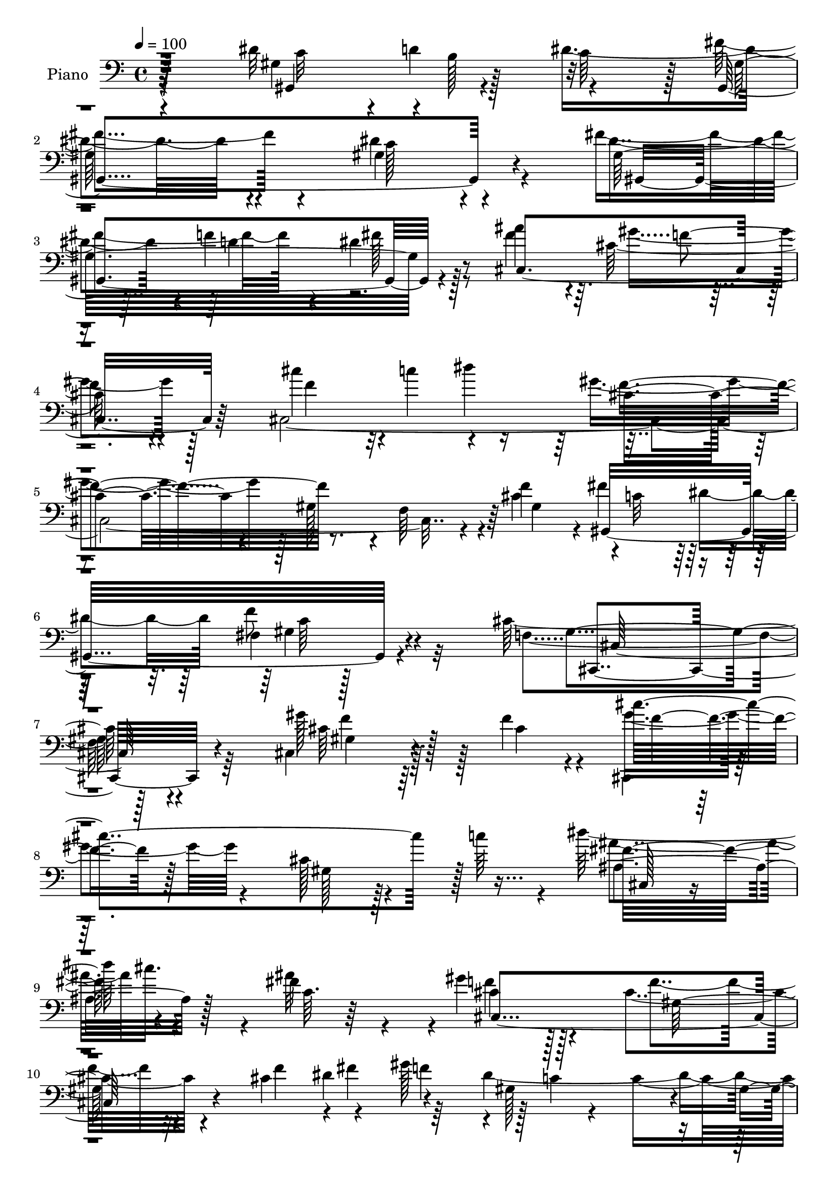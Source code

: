 % Lily was here -- automatically converted by c:/Program Files (x86)/LilyPond/usr/bin/midi2ly.py from mid/027.mid
\version "2.14.0"

\layout {
  \context {
    \Voice
    \remove "Note_heads_engraver"
    \consists "Completion_heads_engraver"
    \remove "Rest_engraver"
    \consists "Completion_rest_engraver"
  }
}

trackAchannelA = {


  \key c \major
    
  \time 4/4 
  

  \key c \major
  
  \tempo 4 = 100 
  
  % [MARKER] DH059     
  
}

trackA = <<
  \context Voice = voiceA \trackAchannelA
>>


trackBchannelA = {
  
  \set Staff.instrumentName = "Piano"
  
}

trackBchannelB = \relative c {
  \voiceTwo
  r4*202/96 dis'32*5 r4*2/96 d4*58/96 r4*56/96 fis4*110/96 r4*76/96 gis,4*94/96 
  r4*85/96 fis'4*79/96 r4*31/96 dis4*20/96 r128*17 ais'4*169/96 
  r4*11/96 cis,128*31 r4*95/96 cis,4*457/96 r4*10/96 f'4*70/96 
  r4*2/96 fis4*67/96 dis4*70/96 fis,4*14/96 r128*31 cis'128*83 
  r64*25 cis,4*65/96 r128*19 f'4*35/96 r4*29/96 cis,,4*25/96 r128*49 cis''128*11 
  r128*31 c'64*9 r4*7/96 dis64*11 r4*43/96 fis,4*32/96 r4*31/96 gis4*107/96 
  r4*77/96 cis,4*92/96 r4*77/96 cis4*68/96 r4*43/96 gis'128*23 
  r128 c,4*8/96 r4*32/96 c4*233/96 r4*16/96 dis4*68/96 gis4*80/96 
  r4*35/96 fis4*59/96 r4*8/96 cis4*88/96 r4*34/96 f,4*82/96 r4*166/96 gis'4*65/96 
  r4*59/96 f128*5 r4*49/96 cis,,,4*20/96 r4*160/96 cis'''4*46/96 
  r4*77/96 c'4*56/96 r4*7/96 dis4*71/96 r128*15 ais4*28/96 r16. gis4*86/96 
  r4*34/96 gis,4*46/96 r4*13/96 cis4*52/96 r32 f,4*58/96 r4*2/96 gis128*5 
  r64*7 cis'128*13 r4*23/96 dis,4*26/96 r64*5 ais'4*34/96 r16. dis,64*11 
  r4*53/96 c4*56/96 r64. dis4*16/96 r4*118/96 gis4*53/96 r4*13/96 dis,,4*32/96 
  r4*97/96 cis''4*34/96 r16. gis'4*74/96 r64*9 dis,128*55 r4*86/96 gis,128*23 
  r4*53/96 dis''4*37/96 r4*38/96 dis128*31 r64*17 dis4*91/96 r4*100/96 fis4*53/96 
  r64. f64*9 r4*2/96 dis4*29/96 r4*46/96 cis4*110/96 r4*85/96 gis'4*80/96 
  r4*116/96 cis4*79/96 r4*44/96 dis4*71/96 r4*119/96 gis,,128*21 
  r4*2/96 f4*58/96 r4*61/96 cis'4*71/96 c4*58/96 r4*7/96 dis4*58/96 
  r4*8/96 f4*25/96 r4*50/96 gis,4*64/96 r128*23 gis,4*190/96 r4*77/96 cis,,32. 
  r128*35 cis'''4*46/96 r32. gis4*55/96 r128 cis64. r8 f4*86/96 
  r4 c''4*13/96 r4*49/96 fis,,,,4*37/96 r4*25/96 cis''''16 r4*31/96 ais128*5 
  r128*15 <cis, gis' >128*21 r4*52/96 cis,4*16/96 r4*46/96 cis'8. 
  r4*115/96 f4*53/96 r64 fis4*47/96 r32 f4*35/96 r4*22/96 gis,128*73 
  r4*22/96 dis32 r4*43/96 gis4*50/96 r32 gis,128*5 r64*7 dis'4*11/96 
  r4*49/96 fis'4*53/96 r64. cis,,,4*59/96 r128 gis'64*25 r4*17/96 cis'4*23/96 
  r4 cis4*13/96 r4*107/96 f'4*13/96 r4*49/96 cis,,,4*23/96 r4*154/96 cis''4*17/96 
  r4*98/96 c'4*64/96 r128 dis4*55/96 r64 cis32. r4*34/96 ais4*49/96 
  r4*8/96 cis,,,4*110/96 r64 cis'64*9 r4*5/96 gis'4*43/96 r32 gis,128*21 
  r4*55/96 cis'4*31/96 r4*28/96 dis64*5 r4*23/96 ais'4*25/96 r4*40/96 dis4*191/96 
  r4*38/96 c,, r4*19/96 gis4*7/96 r4*59/96 dis,4*23/96 r128*31 cis'''64*5 
  r4*35/96 gis,,128*19 r4*1/96 dis'4*191/96 r32*9 dis'4*62/96 r4*4/96 d4*46/96 
  r4*7/96 dis4*149/96 r4*103/96 gis,4*76/96 r4*106/96 fis'4*49/96 
  r4*11/96 f128*15 r4*8/96 fis32. r128*15 ais4*73/96 r128*15 gis,,4*136/96 
  r32*9 cis''4*61/96 r4*5/96 c4*38/96 r4*10/96 dis64*7 r128*7 cis,,,4*58/96 
  r4*4/96 cis'64 r4*50/96 f4*112/96 r4*4/96 gis4*25/96 r4*31/96 f'128*17 
  r32 fis4*52/96 r4*13/96 dis4*47/96 r32 gis,4*22/96 r4*44/96 cis4*68/96 
  r128*19 f,64*5 r4*40/96 gis128*5 r128*55 gis'4*49/96 r8. gis,4*10/96 
  r4*52/96 cis,,,4*17/96 r4*101/96 cis'''4*11/96 r4*55/96 <cis gis >4*16/96 
  r128*35 c'4*58/96 r4*7/96 fis,,,4*92/96 r4*20/96 ais''4*17/96 
  r4*46/96 cis,,,128*19 r4*53/96 gis'128*9 r4*40/96 cis4*11/96 
  r64*19 f32*5 r4*1/96 gis4*17/96 r4*47/96 fis'4*40/96 r32. gis4*62/96 
  c,4*218/96 r4*85/96 gis,4*23/96 r128*15 gis4*29/96 r4*91/96 gis4*8/96 
  r4*56/96 f''64*45 r64*7 cis4*11/96 r4*52/96 gis'4*59/96 r4*61/96 gis,4*8/96 
  r4*56/96 cis,,,4*19/96 r128*33 cis'''32 r128*17 cis4*16/96 r4*100/96 c'4*13/96 
  r4*50/96 fis,,,,4*19/96 r4*44/96 cis''''4*34/96 r4*22/96 ais4*56/96 
  r64 gis4*163/96 r4*14/96 f,128*21 r4*62/96 c32 r8 ais4*26/96 
  r4*34/96 c''4*38/96 r4*17/96 f,4*14/96 r4*49/96 c4*73/96 r4*49/96 c64*11 
  dis''4*20/96 r4*95/96 gis,,4*40/96 r4*31/96 dis,,,128*7 r64*17 ais''''4*26/96 
  r64*7 gis,,64*19 r64. dis'4*163/96 r4*85/96 dis'4*55/96 r4*7/96 d4*53/96 
  r4*4/96 dis16. r128*9 dis4*86/96 r16. gis,,4*16/96 r4*47/96 gis4*17/96 
  r4*41/96 gis4*16/96 r4*43/96 gis4*23/96 r4*37/96 gis4*23/96 r4*35/96 gis4*13/96 
  r4*47/96 fis''4*17/96 r128*17 cis4*161/96 r4*25/96 cis,16 r4*35/96 cis4*10/96 
  r4*53/96 cis4*5/96 r4*61/96 cis''128*21 r4*4/96 c4*32/96 r4*23/96 ais,4*17/96 
  r64*9 gis'4*58/96 r4*79/96 gis,4*71/96 r4*136/96 f'64*9 r128*7 fis4*62/96 
  r64. dis r4*59/96 gis,4*20/96 r4*53/96 cis4*64/96 r128*27 gis,4*193/96 
  r32*7 cis,,4*20/96 r32*9 gis'''4*10/96 r4*56/96 cis,,,4*23/96 
  r4 cis'4*8/96 r32*5 f'4*71/96 r4*44/96 cis'4*10/96 r64*9 dis'4*37/96 
  r4*23/96 cis,,4*34/96 r4*23/96 ais'4*8/96 r4*56/96 gis'4*140/96 
  r4*37/96 cis,,4*47/96 r64. f4*20/96 r4*103/96 cis'64*11 r4*53/96 f4*56/96 
  r4*1/96 dis4*241/96 r4*1/96 gis'32 r4*44/96 gis4*13/96 r4*49/96 gis128*5 
  r64*7 gis4*13/96 r4*50/96 fis,4*56/96 r4*7/96 cis,,,128*5 r128*35 cis'''4*23/96 
  r4*43/96 gis''32*5 r4*53/96 cis,,4*13/96 r4*46/96 gis'4*65/96 
  r4*53/96 gis,4*7/96 r4*52/96 cis,,,4*14/96 r4*100/96 cis'''32. 
  r4*40/96 cis4*22/96 r16. cis4*20/96 r4*37/96 c'4*16/96 r64*7 fis,,,,4*16/96 
  r4*44/96 cis''''4*31/96 r16 c,4*13/96 r4*46/96 cis4*62/96 r4*62/96 gis4*17/96 
  r128*13 cis4*37/96 r128*7 f,4*28/96 r64*15 cis''4*31/96 r128*9 c,,4*19/96 
  r4*34/96 cis'4*13/96 r8 dis'128*23 r8 dis,,4*130/96 r4*52/96 gis'4*34/96 
  r128*11 dis,,,32. r4*103/96 ais''''16. r16. gis4*55/96 r4*67/96 dis,4*139/96 
  r4*106/96 dis'4*52/96 r64. d4*40/96 r4*17/96 dis4*40/96 r4*25/96 dis4*83/96 
  r4*38/96 gis,,128*5 r64*7 gis4*16/96 r64*7 gis4*13/96 r128*15 gis128*5 
  r128*15 gis32. r4*40/96 gis32 r8 dis''128*5 r4*49/96 ais'4*175/96 
  r4*7/96 gis4*73/96 r4*46/96 cis,,64. r4*55/96 cis''4*65/96 r4*4/96 c16. 
  r4*20/96 fis,16 r4*38/96 cis4*40/96 r4*88/96 gis4*119/96 r32*7 cis4*25/96 
  r64*9 fis4*71/96 r32 dis4*85/96 f128*13 r4*64/96 cis4*70/96 r128*31 gis32. 
  r4*107/96 f'16 
}

trackBchannelBvoiceB = \relative c {
  \voiceFour
  r4*203/96 gis'4*88/96 r128*9 dis'4*164/96 r4*82/96 dis4*100/96 
  r4*80/96 dis4*53/96 r4*5/96 f4*53/96 fis128*7 r8 fis4*172/96 
  r64. gis4*95/96 r128*31 cis4*61/96 r4*1/96 c4*55/96 r4*58/96 gis4*173/96 
  r128 gis,128*17 r4*5/96 f64*9 r4*5/96 cis'4*73/96 r4*1/96 c32*5 
  r128*25 f8 r32*5 f,4*230/96 r128*57 gis'128*33 r128*7 cis,4*41/96 
  r4*23/96 gis'4*62/96 r4*110/96 gis,128*13 r4*148/96 ais'4*58/96 
  cis16. r4*14/96 ais32*5 r4*4/96 f4*97/96 r128*29 f4*86/96 r32*7 f4*55/96 
  r4*1/96 fis4*61/96 r64*9 dis2. r32 gis,4*10/96 r4*56/96 f'4 r4*23/96 dis4*46/96 
  r32. f4*283/96 r4*89/96 cis,,,4*17/96 r4*170/96 cis'''4*43/96 
  r64*23 gis4*62/96 r128*41 fis'4*50/96 r64. cis'4*50/96 r64 fis,128*11 
  r4*32/96 cis4*97/96 r4*82/96 f4*62/96 r4*119/96 ais,,4*25/96 
  r16. c''4*43/96 r128*5 <cis, f' >4*19/96 r4*50/96 dis''4*176/96 
  r4*143/96 c,4*22/96 r4*43/96 dis,4*41/96 r128*29 ais''4*41/96 
  r64*5 gis,,4*106/96 r4*92/96 gis'''4*59/96 r128*41 dis,128*17 
  r32 d4*43/96 r32. c4*26/96 r128*15 fis4*199/96 r4*188/96 dis4*61/96 
  r128 d4*46/96 r4*8/96 fis64*5 r4*44/96 ais4*199/96 r128 f4*62/96 
  r4*128/96 gis,4*74/96 r4*50/96 ais4*23/96 r4*40/96 gis'4*197/96 
  r4*49/96 gis,4*41/96 r16 f'4*61/96 r4*4/96 fis4*58/96 r128*27 c32 
  r4*59/96 cis4*80/96 r4*130/96 cis'4*86/96 r128*35 cis128*31 r4*32/96 gis4*11/96 
  r4*55/96 cis4*122/96 r4*53/96 gis4*22/96 r4 c64. r4*52/96 dis'128*13 
  r16 cis,4*29/96 r128*9 fis32 r4*46/96 cis,,64*15 r4*88/96 f'32. 
  r4*169/96 cis'128*17 r4*8/96 
  | % 28
  dis128*15 r4*14/96 gis4*46/96 r4*11/96 dis4*224/96 r4*17/96 gis,,4*8/96 
  r4*46/96 dis''4*55/96 r4*7/96 dis,4*16/96 r4*43/96 gis,4*10/96 
  r4*50/96 dis''4*55/96 r4*7/96 f128*17 r4*68/96 f,,4*104/96 r128*41 gis''4*71/96 
  r4*50/96 gis,4*7/96 r4*55/96 cis,,4*35/96 r4*142/96 gis'4*22/96 
  r128*51 fis,4*53/96 r4*67/96 fis'''4*31/96 r4*26/96 gis4*50/96 
  r4*7/96 gis,,32*5 r4*58/96 cis'8 r4*64/96 cis,4*13/96 r4*47/96 cis''4*35/96 
  r4*25/96 c,,,128*5 r4*38/96 cis''4*17/96 r4*47/96 dis128*65 r4*91/96 gis128*13 
  r128*9 dis8 r128*23 g,,4*13/96 r64*9 gis''4*50/96 r128*21 gis,,16*5 
  r4*125/96 c4*64/96 r64*9 c4*44/96 r32. gis,4*272/96 r128*33 dis''64*9 
  r64 d16. r4*17/96 dis4*14/96 r4*47/96 cis4*82/96 r4*97/96 gis'4*73/96 
  r128*37 f128*17 r128*21 fis4*23/96 r128*13 gis4*154/96 r4*20/96 cis,4*38/96 
  r4*143/96 c64*11 r4*56/96 f4*23/96 r128*15 f,4*46/96 r128*5 gis,8 
  r32*7 cis''4*44/96 r4*136/96 cis,4*55/96 r4*68/96 f4*13/96 r8 cis,,4*23/96 
  r4*98/96 f'128*7 r4*164/96 f'4*11/96 r4*53/96 dis'128*17 r64 cis4*11/96 
  r4*44/96 cis,64*5 r128*11 <cis gis' >4*46/96 r4*71/96 f,4*20/96 
  r4*40/96 f4*10/96 r4*176/96 cis'64*9 r64. dis64*7 r32. f4*52/96 
  r4*5/96 dis4*224/96 r4*83/96 dis4*23/96 r128*15 gis128*31 r4*28/96 fis4*56/96 
  r4*7/96 cis4*238/96 r4*74/96 gis4*13/96 r4*50/96 cis64*7 r4*77/96 f128*5 
  r128*17 gis4*113/96 r4*4/96 gis,4*10/96 r4*53/96 f4*14/96 r4*104/96 f'4*8/96 
  r64*9 fis,4*26/96 r16. cis''32. r4*38/96 c4*10/96 r4*52/96 cis4*76/96 
  r4*46/96 gis128*15 r4*14/96 cis4*131/96 r4*50/96 <cis cis' >128*11 
  r128*9 dis64*5 r4*25/96 cis128*5 r8 dis,128*89 r4*38/96 c'4*26/96 
  r4*43/96 dis,,4*19/96 r4*104/96 <dis'' cis >4*23/96 r128*15 dis4*46/96 
  r4*142/96 gis'4*16/96 r16*7 gis,,,4*127/96 r4*55/96 fis''2 r128*57 fis4*44/96 
  r4*14/96 f4*47/96 r4*11/96 gis,,4*17/96 r128*17 ais''4*188/96 
  r4*1/96 cis,128*19 r4*128/96 f4*56/96 r64*11 fis4*31/96 r4*40/96 f8 
  r4*152/96 cis'4*22/96 r4*200/96 gis,,64*23 f''128*5 r128*19 f,64*7 
  r4*176/96 cis''4*29/96 r4*173/96 gis,128*25 r64*9 f'128*5 r4*52/96 cis,,64*5 
  r4*88/96 cis'4*14/96 r4*53/96 cis4 r4*20/96 gis''32 r4*52/96 fis4*44/96 
  r4*16/96 cis'4*29/96 r4*29/96 cis,16 r128*13 cis4*62/96 r4*2/96 gis,128*41 
  r4*169/96 f''32*5 r4*1/96 dis4*67/96 r4*50/96 c4*230/96 r64*11 dis4*52/96 
  r4*11/96 gis4*119/96 r128*21 cis,,,4*19/96 r4*101/96 gis''4*20/96 
  r8 cis'32. r128*11 gis,4*53/96 r4*65/96 cis64*13 r4*41/96 f32 
  r8 gis64*13 r16. gis,4*10/96 r4*47/96 
  | % 66
  cis,4*16/96 r64*7 cis32 r128*15 f'4*14/96 r128*15 fis,128*5 
  r128*15 cis''4*17/96 r4*38/96 ais'64*5 r64*5 gis4*98/96 r4*79/96 f4*47/96 
  r4*130/96 ais,,,32. r128*13 dis''4*34/96 r4*19/96 cis,,4*16/96 
  r4*46/96 dis'4*22/96 r128*51 dis'4*23/96 r4*101/96 c128*7 r4*46/96 gis'4*40/96 
  r4*82/96 dis4*32/96 r128*13 dis4*44/96 r4*143/96 gis'4*16/96 
  r4*166/96 gis,,,4*115/96 r4*5/96 c'128*7 r4*40/96 fis128*61 r4*1/96 c128*23 
  r4*104/96 fis4*47/96 r4*13/96 f4*38/96 r4*16/96 fis4*17/96 r8 fis4*166/96 
  r4*16/96 cis,4*13/96 r64*7 cis4*10/96 r4*119/96 f'64*9 r4*70/96 dis'4*31/96 
  r4*31/96 
  | % 74
  gis,4*47/96 r4*151/96 cis'4*19/96 r4*113/96 f,,4*67/96 r4*16/96 c4*83/96 
  r4*83/96 gis64*5 r8. cis,,,32. r4. cis'''4*22/96 r4*107/96 gis'4*20/96 
}

trackBchannelBvoiceC = \relative c {
  r32*17 gis4*86/96 r4*31/96 c'64*9 r128 gis,4*284/96 r4*82/96 gis'32*11 
  r8 cis,4*292/96 r64*13 f'4*52/96 r32*5 dis'4*65/96 r4*293/96 gis,,4*134/96 
  r4*71/96 gis4*32/96 r4*76/96 gis4*238/96 r4*163/96 cis64*11 r128*39 cis'4*260/96 
  r128*33 fis,32*5 r4*49/96 c64. r64*9 cis4*104/96 r128*27 gis128*29 
  r4*136/96 dis'4*61/96 r4*58/96 gis,128*31 r4*25/96 gis4*11/96 
  r4*52/96 gis4*56/96 r4*311/96 cis,,64*5 r4*155/96 cis''4*19/96 
  r4*167/96 cis4*58/96 r128*43 gis'128*21 r16*5 f,4*62/96 r4*122/96 cis128*11 
  r4*82/96 c'4*7/96 r4*58/96 f4*89/96 r64*45 cis4*40/96 r4*22/96 c,4*17/96 
  r4*40/96 ais'4*28/96 r64*7 gis'4. r8*5 c128*15 r4*83/96 dis,128*11 
  r4*38/96 dis4*59/96 r64*23 gis128*21 r16*5 gis,4*64/96 b128*11 
  r4*98/96 gis4*103/96 r4*92/96 gis4*83/96 r32*9 gis,4*142/96 r128*17 fis''4*190/96 
  r64 cis4*58/96 r64*23 f128*21 r4*2/96 c'32*5 r4*65/96 cis,4*110/96 
  r4*262/96 gis,64*19 r4*97/96 cis,4*125/96 r4*86/96 f''4*73/96 
  r128*39 gis128*27 r4*43/96 f,4*76/96 r128*115 dis''4*37/96 r128*47 f4*61/96 
  r4*115/96 gis,128*13 r4*325/96 gis,32. r4*40/96 dis'4*16/96 r4*44/96 dis32. 
  r4*41/96 dis32. r4*100/96 dis4*13/96 r4*50/96 gis'4 r4*83/96 cis,128*17 
  r4*121/96 gis,4*35/96 r64*23 cis'8. r128*17 cis4*5/96 r4*56/96 cis4*79/96 
  r4*98/96 f,,4*22/96 r128*51 
  | % 32
  cis4*61/96 r4*118/96 f''4*47/96 r4*125/96 f4*58/96 r4*115/96 ais,,,4*22/96 
  r4*37/96 c'''64*7 r4*14/96 ais,,4*20/96 r4*41/96 dis,4*268/96 
  r4*20/96 c''4*31/96 r4*34/96 c'128*11 r4*83/96 dis,4*31/96 r4*37/96 dis4*52/96 
  r128*41 dis128*15 r4*137/96 gis,,,4*85/96 r4 gis'4*94/96 r4*92/96 dis'4*91/96 
  r128*31 gis,4*61/96 r64*19 fis'4*77/96 r64*17 gis,4*46/96 r4*137/96 cis4*52/96 
  r64*21 f4*148/96 r4*208/96 gis,,4*97/96 r128*31 cis,4*53/96 r4*139/96 gis'''4*40/96 
  r4*140/96 cis,,,4*13/96 r4*109/96 cis''4*7/96 r64*9 cis'32*21 
  r128*39 fis,,32*5 r64*9 fis'4*17/96 r128*15 f4*47/96 r128*43 gis,4*55/96 
  r4*131/96 f'4*55/96 r4*127/96 gis,,128*15 r8. gis4*17/96 r4*47/96 gis4*38/96 
  r128*29 gis'4*23/96 r128*15 f'64*17 r4*19/96 dis4*58/96 r4*5/96 cis,,,4*13/96 
  r4*109/96 cis''4*14/96 r64*9 gis'4*44/96 r128*47 f'4*38/96 r4*82/96 cis4*7/96 
  r4*58/96 cis,,16 r4*94/96 f'4*5/96 r4*56/96 gis128*5 r4*166/96 
  | % 49
  ais'128*15 r8. fis64*9 r4*8/96 cis,32*21 r128*37 ais'4*29/96 
  r64*5 f'128*13 r4*16/96 ais16 r4*40/96 dis,4*32/96 r4*152/96 dis32. 
  r4*172/96 c'4*35/96 r4*155/96 gis4*56/96 r4*134/96 gis''128*7 
  r64*27 c,,,4*62/96 r4*56/96 c4*34/96 r64*5 gis,,4*5 r4*67/96 fis'''4*188/96 
  r128 f4*58/96 r4*124/96 gis,4*95/96 r128*9 dis''8 r4*23/96 cis,4*104/96 
  r4 cis4*29/96 r4*329/96 c4*14/96 r4*61/96 gis4*37/96 r4*181/96 cis''4*43/96 
  r128*53 cis,,4*64/96 r4*65/96 cis32 r4*55/96 cis4*208/96 r4*34/96 gis4*29/96 
  r128*31 ais'4*47/96 r4*14/96 cis,4*25/96 r128*11 fis4*17/96 r4*47/96 f4*55/96 
  r32*5 f,4*34/96 r128*9 gis4*73/96 r4*167/96 fis'8 r4*8/96 gis128*19 
  r4*4/96 gis,,128*5 r4*107/96 gis'''4*10/96 r128*17 gis4*11/96 
  r64*17 c,,128*15 r32. f4*110/96 r4*7/96 dis4*59/96 r64 cis4*49/96 
  r4*70/96 f,4*23/96 r8 gis'4*8/96 r128*15 f4*23/96 r4*91/96 gis,4*85/96 
  r4*34/96 cis4*7/96 r4*52/96 cis'128*91 r4*73/96 dis,4*31/96 r32*7 fis4*22/96 
  r4*37/96 cis,4*260/96 r4*94/96 cis'64*5 r4*28/96 c'4*41/96 r32 ais4*22/96 
  r128*13 dis,4*50/96 r4*127/96 gis'4*17/96 r4*172/96 dis,4*52/96 
  r4*70/96 cis128*11 r128*13 c4*37/96 r64*25 gis'''4*19/96 r4*163/96 gis,,,4*64/96 
  r4*118/96 gis,,4*466/96 r64 gis'4*10/96 r4*52/96 cis,4*298/96 
  r128*23 gis''4*79/96 r4*107/96 f'128*13 r4*160/96 f4*13/96 r4*118/96 gis,4*19/96 
  r4*64/96 gis64*9 r128*37 c128*11 r128*23 gis4*64/96 r64*17 f4*13/96 
  r4*119/96 f''4*26/96 
}

trackBchannelBvoiceD = \relative c {
  r128*69 c'32*5 r4*1/96 b128*17 r32*5 gis128*35 r4*83/96 c128*31 
  r4*85/96 gis,4*125/96 r4*242/96 f''4*80/96 r4*277/96 cis4*166/96 
  r4*196/96 gis,16*7 r4*79/96 cis,4*242/96 r4*160/96 gis''4*56/96 
  r64*21 f'4*43/96 r128*105 ais,4*67/96 r128*35 cis,4*280/96 r4*184/96 f'4*61/96 
  r4*550/96 cis,64*7 r4*143/96 gis'4*20/96 r4*166/96 gis4*67/96 
  r16*5 cis'4*262/96 r128*35 ais4*44/96 r4*136/96 cis,,4*295/96 
  r64*11 ais'64*5 r64*5 a4*19/96 r4*40/96 cis4*7/96 r4*61/96 dis,4*217/96 
  r4*167/96 dis'4*70/96 r32*5 g16 r4*46/96 c,4*50/96 r64*25 c'4*64/96 
  r128*39 c,32*5 r4*133/96 gis,2. r128*33 gis'32*9 r4*86/96 cis,4*88/96 
  r4*112/96 cis,4*55/96 r128*45 cis'64*59 r64*35 gis'128*21 r128*49 f4*50/96 
  r64*27 f64*13 r4*110/96 gis''4*95/96 r4*31/96 f4*16/96 r8 cis'32*13 
  r4*199/96 cis,,,128*15 r128*63 gis'4*50/96 r4*70/96 f''4*73/96 
  r128*97 dis,4*23/96 r16. gis,32 r4*49/96 gis4*14/96 r4*44/96 gis4*16/96 
  r64*17 gis4*11/96 r4*52/96 f''4*89/96 r4*434/96 gis,4*73/96 r128*37 cis'16*11 
  r4*94/96 ais4*55/96 r4*292/96 f,,4*79/96 r4*94/96 ais4*25/96 
  r128*11 a4*16/96 r4*40/96 cis,4*14/96 r4*47/96 gis'''4*187/96 
  r4*281/96 ais128*13 r64*5 c,4*46/96 r128*43 dis,16. r4*146/96 gis,64*13 
  r64*17 fis'4*98/96 r4*91/96 c4*79/96 r4*103/96 gis,64*17 r8. cis,128*37 
  r4*68/96 cis''4*55/96 r4*131/96 f,128*21 r32*71 f'4*25/96 r128*51 cis,,,4*14/96 
  r4*170/96 cis'''4*43/96 r4*80/96 gis4*10/96 r128*79 ais'128*15 
  r4*305/96 cis,4*71/96 r4*298/96 gis,,4*509/96 r4*49/96 cis32. 
  r128*35 f'4*17/96 r128*17 f4*34/96 r64*25 gis128*13 r4*145/96 cis8 
  r4*313/96 dis4*32/96 r128*49 f128*31 r4*88/96 f4*140/96 r64*7 f 
  r4*17/96 c,4*13/96 r4*43/96 cis4*17/96 r4*46/96 gis''4*37/96 
  r128*49 gis'4*25/96 r128*55 dis,64*9 r4*137/96 c4*37/96 r4*152/96 c4*50/96 
  r4*133/96 gis4*82/96 r4*100/96 gis,16 r4*34/96 gis128*5 r32*9 dis''128*23 
  r4*113/96 dis4*47/96 r4*10/96 d4*41/96 r4*17/96 dis4*13/96 r4*55/96 cis,,128*99 
  r4*77/96 cis'4*88/96 r4*35/96 cis4*11/96 r4*59/96 cis4*358/96 
  r32*23 cis,128*43 r4*89/96 f'''4*43/96 r4*157/96 gis,4*65/96 
  r4*131/96 gis4*220/96 r4. fis,,64*9 r4*65/96 ais''32. r4*46/96 cis,,,128*19 
  r4*119/96 cis''4*79/96 r128*93 gis4*17/96 r4*523/96 f'4*65/96 
  r128*157 cis128*5 r128*33 f,4*14/96 r4*43/96 gis32. r4*40/96 f128*5 
  r4*101/96 dis''128*11 r4*142/96 f,128*33 r4*79/96 gis,128*5 r4*161/96 gis'8 
  r4*10/96 c,,,4*17/96 r16. f''4*10/96 r4*52/96 dis,,4*13/96 r4*163/96 dis'''32. 
  r128*57 dis,,,4*14/96 r4*109/96 g''4*26/96 r4*46/96 gis,128*33 
  | % 70
  r128*29 c'''4*17/96 r128*55 c,,4*53/96 r4*4/96 b4*35/96 r64*25 gis,128*5 
  r64*17 dis''4*58/96 r16*5 dis64*9 r4*7/96 d4*31/96 r4*146/96 cis,128*5 
  r4*44/96 cis128*5 r4*52/96 f'4*61/96 r4*121/96 cis,2. r4 cis''4*22/96 
  r2 gis,,4*80/96 r4*86/96 gis4*23/96 r4*80/96 cis,128*7 r32*23 gis''''4*28/96 
}

trackBchannelBvoiceE = \relative c {
  r4*803/96 d'4*50/96 r4*616/96 f4*178/96 r4*325/96 c64*5 r4*77/96 cis,64*39 
  r4*167/96 f'4*59/96 r4*482/96 cis,128*9 r4*1591/96 cis,128*5 
  r4*172/96 cis64*5 r128*113 ais''4*62/96 r4*664/96 c4*56/96 r4*4/96 gis4*116/96 
  r4*607/96 c64*11 r4*505/96 c64*15 r64*49 cis,4*89/96 r4*112/96 cis'8. 
  r4*307/96 f'4*194/96 r4*791/96 cis,,4*20/96 r128*57 f'''4*148/96 
  r4*205/96 fis4*49/96 r4*1553/96 gis,,64. r4*175/96 f''4*74/96 
  r4*283/96 fis4*49/96 r4*470/96 f4*41/96 r4*190/96 gis,,4*100/96 
  r128*5 dis'4*44/96 r128*85 dis,4*10/96 r4*232/96 gis'4*46/96 
  r64*33 b,4*40/96 r4*683/96 cis,128*5 r4*104/96 f'4*58/96 r4*1222/96 f4*43/96 
  r4*140/96 gis4*100/96 r4*271/96 fis4*41/96 r128*103 f64*13 r128*469 cis'128*85 
  r4*106/96 dis4*34/96 r128*191 a,4*7/96 r4*43/96 ais4*19/96 r4*44/96 dis'8 
  r4*137/96 dis4*26/96 r4*544/96 c'4*14/96 r4*227/96 b,,4*43/96 
  r4*265/96 c4*80/96 r4*340/96 cis,4*16/96 r4*49/96 cis4*14/96 
  r8 gis''4*77/96 r16*21 cis'4*20/96 r32*53 f,,,128*31 r4*104/96 cis,32. 
  r4*178/96 cis'''4*227/96 r4*137/96 dis,4*34/96 r32*27 f4*86/96 
  r4*1348/96 cis,,4*16/96 r4*100/96 cis'64 r4*49/96 f4*20/96 r4*38/96 gis4*16/96 
  r4*101/96 fis'4*37/96 r32*41 f4*38/96 r128*7 f4*20/96 r4*31/96 cis,4*17/96 
  r128*15 gis''4*49/96 r4*127/96 gis128*7 r4*169/96 c4*35/96 r4*88/96 dis,,,4*8/96 
  r4*250/96 c''4*29/96 r32*135 f'128*5 r4*365/96 fis,4*14/96 r4*88/96 f4*55/96 
  r64*41 cis''32 
}

trackBchannelBvoiceF = \relative c {
  \voiceThree
  r4*4639/96 f'4*46/96 r4*143/96 f4*46/96 r4*4897/96 ais'4*31/96 
  r4*1571/96 f,,4*8/96 r4*1337/96 c'4*52/96 r4*305/96 g''4*22/96 
  r64*37 c,,4*28/96 r4*1058/96 f,4*73/96 r4*1390/96 f'4*67/96 r4*2138/96 f4*101/96 
  r4*259/96 fis4*41/96 r4*3965/96 f32*5 r4*136/96 f16*9 r4*1940/96 f128*9 
  r64*53 ais4*40/96 r4*490/96 ais,,128*5 r4*160/96 c''4*22/96 r64*25 c,4*29/96 
  r4*284/96 dis,4*14/96 r4*2681/96 cis'''128*7 
}

trackBchannelBvoiceG = \relative c {
  r4*26014/96 gis'4*38/96 
}

trackBchannelBvoiceH = \relative c {
  \voiceOne
  r4*271 c''32 
}

trackB = <<

  \clef bass
  
  \context Voice = voiceA \trackBchannelA
  \context Voice = voiceB \trackBchannelB
  \context Voice = voiceC \trackBchannelBvoiceB
  \context Voice = voiceD \trackBchannelBvoiceC
  \context Voice = voiceE \trackBchannelBvoiceD
  \context Voice = voiceF \trackBchannelBvoiceE
  \context Voice = voiceG \trackBchannelBvoiceF
  \context Voice = voiceH \trackBchannelBvoiceG
  \context Voice = voiceI \trackBchannelBvoiceH
>>


trackCchannelA = {
  
  \set Staff.instrumentName = "Organo"
  
}

trackC = <<
  \context Voice = voiceA \trackCchannelA
>>


trackD = <<
>>


trackEchannelA = {
  
  \set Staff.instrumentName = "Himno Digital #27"
  
}

trackE = <<
  \context Voice = voiceA \trackEchannelA
>>


trackFchannelA = {
  
  \set Staff.instrumentName = "~Oh Pastro divino, escucha!"
  
}

trackF = <<
  \context Voice = voiceA \trackFchannelA
>>


\score {
  <<
    \context Staff=trackB \trackA
    \context Staff=trackB \trackB
  >>
  \layout {}
  \midi {}
}
